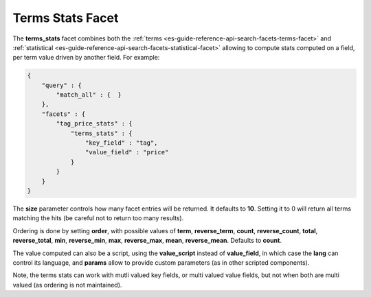 .. _es-guide-reference-api-search-facets-terms-stats-facet:

=================
Terms Stats Facet
=================

The **terms_stats** facet combines both the :ref:`terms <es-guide-reference-api-search-facets-terms-facet>`  and :ref:`statistical <es-guide-reference-api-search-facets-statistical-facet>`  allowing to compute stats computed on a field, per term value driven by another field. For example:


.. code-block:: js


    {
        "query" : {
            "match_all" : {  }
        },
        "facets" : {
            "tag_price_stats" : {
                "terms_stats" : {
                    "key_field" : "tag",
                    "value_field" : "price"
                }
            }
        }
    }


The **size** parameter controls how many facet entries will be returned. It defaults to **10**. Setting it to 0 will return all terms matching the hits (be careful not to return too many results).


Ordering is done by setting **order**, with possible values of **term**, **reverse_term**, **count**, **reverse_count**, **total**, **reverse_total**, **min**, **reverse_min**, **max**, **reverse_max**, **mean**, **reverse_mean**. Defaults to **count**.


The value computed can also be a script, using the **value_script** instead of **value_field**, in which case the **lang** can control its language, and **params** allow to provide custom parameters (as in other scripted components).


Note, the terms stats can work with mutli valued key fields, or multi valued value fields, but not when both are multi valued (as ordering is not maintained).
